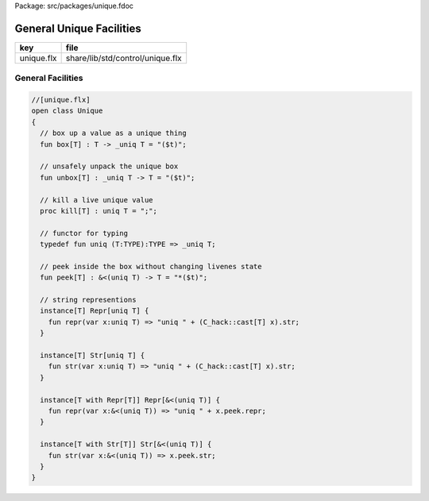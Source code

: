 Package: src/packages/unique.fdoc


=========================
General Unique Facilities
=========================

========== ================================
key        file                             
========== ================================
unique.flx share/lib/std/control/unique.flx 
========== ================================

General Facilities
==================


.. index:: Unique(class)
.. index:: box(fun)
.. index:: unbox(fun)
.. index:: kill(proc)
.. index:: def(type)
.. index:: peek(fun)
.. code-block:: felix

  //[unique.flx]
  open class Unique 
  {
    // box up a value as a unique thing
    fun box[T] : T -> _uniq T = "($t)";
  
    // unsafely unpack the unique box
    fun unbox[T] : _uniq T -> T = "($t)";
  
    // kill a live unique value
    proc kill[T] : uniq T = ";";
  
    // functor for typing
    typedef fun uniq (T:TYPE):TYPE => _uniq T;
  
    // peek inside the box without changing livenes state
    fun peek[T] : &<(uniq T) -> T = "*($t)";
  
    // string representions
    instance[T] Repr[uniq T] {
      fun repr(var x:uniq T) => "uniq " + (C_hack::cast[T] x).str;
    }
  
    instance[T] Str[uniq T] {
      fun str(var x:uniq T) => "uniq " + (C_hack::cast[T] x).str;
    }
  
    instance[T with Repr[T]] Repr[&<(uniq T)] {
      fun repr(var x:&<(uniq T)) => "uniq " + x.peek.repr;
    }
  
    instance[T with Str[T]] Str[&<(uniq T)] {
      fun str(var x:&<(uniq T)) => x.peek.str;
    }
  }
  
  
  
